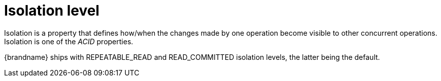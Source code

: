 ifdef::context[:parent-context: {context}]
[id="isolation-level_{context}"]
= Isolation level
:context: isolation-level

Isolation is a property that defines how/when the changes made by one operation
become visible to other concurrent operations. Isolation is one of the _ACID_
properties.

{brandname} ships with +REPEATABLE_READ+ and +READ_COMMITTED+ isolation levels,
the latter being the default.


ifdef::parent-context[:context: {parent-context}]
ifndef::parent-context[:!context:]